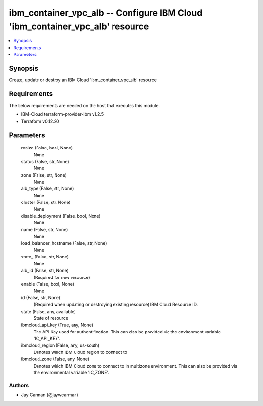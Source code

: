 
ibm_container_vpc_alb -- Configure IBM Cloud 'ibm_container_vpc_alb' resource
=============================================================================

.. contents::
   :local:
   :depth: 1


Synopsis
--------

Create, update or destroy an IBM Cloud 'ibm_container_vpc_alb' resource



Requirements
------------
The below requirements are needed on the host that executes this module.

- IBM-Cloud terraform-provider-ibm v1.2.5
- Terraform v0.12.20



Parameters
----------

  resize (False, bool, None)
    None


  status (False, str, None)
    None


  zone (False, str, None)
    None


  alb_type (False, str, None)
    None


  cluster (False, str, None)
    None


  disable_deployment (False, bool, None)
    None


  name (False, str, None)
    None


  load_balancer_hostname (False, str, None)
    None


  state_ (False, str, None)
    None


  alb_id (False, str, None)
    (Required for new resource)


  enable (False, bool, None)
    None


  id (False, str, None)
    (Required when updating or destroying existing resource) IBM Cloud Resource ID.


  state (False, any, available)
    State of resource


  ibmcloud_api_key (True, any, None)
    The API Key used for authentification. This can also be provided via the environment variable 'IC_API_KEY'.


  ibmcloud_region (False, any, us-south)
    Denotes which IBM Cloud region to connect to


  ibmcloud_zone (False, any, None)
    Denotes which IBM Cloud zone to connect to in multizone environment. This can also be provided via the environmental variable 'IC_ZONE'.













Authors
~~~~~~~

- Jay Carman (@jaywcarman)

